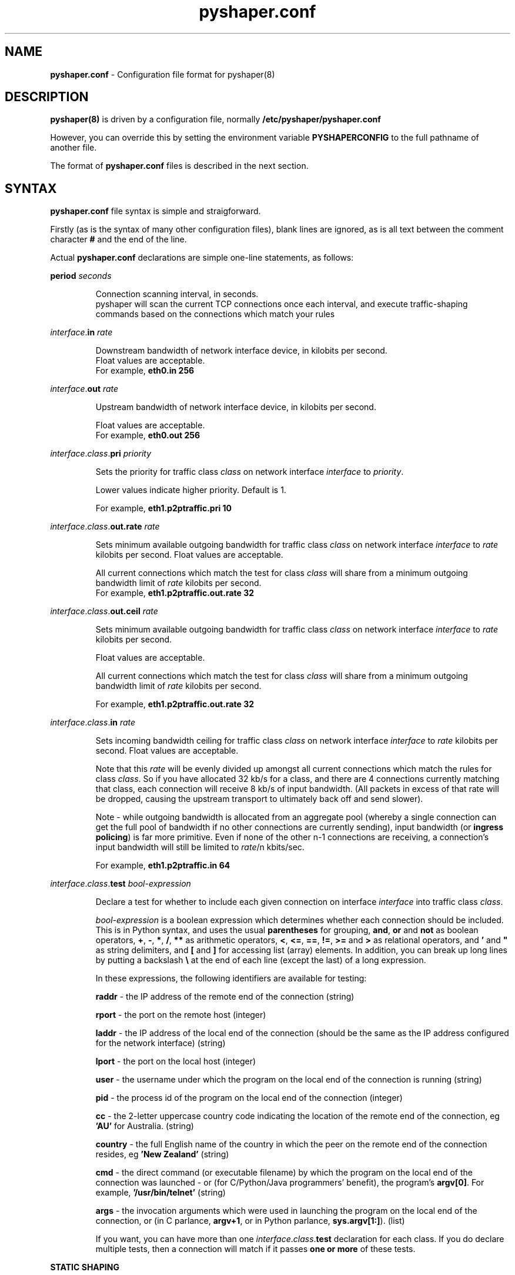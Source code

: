 .TH "pyshaper.conf" "8" "0.1.0" "David McNab" "pyshaper configuration file syntax"
.SH "NAME"
.LP 
\fBpyshaper.conf\fR \- Configuration file format for pyshaper(8)
.SH "DESCRIPTION"
.LP 
.B 
pyshaper(8)
is driven by a configuration file, normally
.B 
/etc/pyshaper/pyshaper.conf
.LP 
However, you can override this by setting the environment variable
.B 
PYSHAPERCONFIG
to the full pathname of another file.
.LP 
The format of
.B 
pyshaper.conf
files is described in the next section.
.SH "SYNTAX"
.LP 
.B 
pyshaper.conf
file syntax is simple and straigforward.
.LP 
Firstly (as is the syntax of many other configuration files), blank lines are ignored, as is all text between the comment character
.B 
#
and the end of the line.
.LP 
Actual
.B 
pyshaper.conf
declarations are simple one\-line statements, as follows:

\fBperiod
.I 
seconds
.IP 
Connection scanning interval, in seconds.
.br 
pyshaper will scan the current TCP connections once each interval, and execute traffic\-shaping commands based on the connections which match your rules

.LP 
\fIinterface\fR.\fBin\fR \fIrate\fR
.IP 
Downstream bandwidth of network interface device, in kilobits per second.
.br 
Float values are acceptable.
.br 
For example,
.B 
eth0.in 256

.LP 
\fIinterface\fR.\fBout\fR \fIrate\fR
.IP 
Upstream bandwidth of network interface device, in kilobits per second.
.br 
.IP 
Float values are acceptable.
.br 
For example,
.B 
eth0.out 256

.LP 
\fIinterface\fR.\fIclass\fR.\fBpri\fR \fIpriority\fR
.IP 
Sets the priority for traffic class \fIclass\fR on network interface \fIinterface\fR to \fIpriority\fR.
.br 
.IP 
Lower values indicate higher priority. Default is 1.
.br 
.IP 
For example,
.B 
eth1.p2ptraffic.pri 10

.LP 
\fIinterface\fR.\fIclass\fR.\fBout.rate\fR \fIrate\fR
.IP 
Sets minimum available outgoing bandwidth for traffic class \fIclass\fR on network interface \fIinterface\fR to \fIrate\fR kilobits per second. Float values are acceptable.
.br 
.IP 
All current connections which match the test for class \fIclass\fR will share from a minimum outgoing bandwidth limit of \fIrate\fR kilobits per second.
.br 
For example,
.B 
eth1.p2ptraffic.out.rate 32

.LP 
\fIinterface\fR.\fIclass\fR.\fBout.ceil\fR \fIrate\fR
.IP 
Sets minimum available outgoing bandwidth for traffic class \fIclass\fR on network interface \fIinterface\fR to \fIrate\fR kilobits per second.
.IP 
.br 
Float values are acceptable.
.br 
.IP 
.br 
All current connections which match the test for class \fIclass\fR will share from a minimum outgoing bandwidth limit of \fIrate\fR kilobits per second.
.br 
.IP 
For example,
.B 
eth1.p2ptraffic.out.rate 32

.LP 
\fIinterface\fR.\fIclass\fR.\fBin\fR \fIrate\fR
.IP 
Sets incoming bandwidth ceiling for traffic class \fIclass\fR on network interface \fIinterface\fR to \fIrate\fR kilobits per second. Float values are acceptable.
.br 
.IP 
Note that this \fIrate\fR will be evenly divided up amongst all current connections which match the rules for class \fIclass\fR. So if you have allocated 32 kb/s for a class, and there are 4 connections currently matching that class, each connection will receive 8 kb/s of input bandwidth. (All packets in excess of that rate will be dropped, causing the upstream transport to ultimately back off and send slower).
.br 
.IP 
Note \- while outgoing bandwidth is allocated from an aggregate pool (whereby a single connection can get the full pool of bandwidth if no other connections are currently sending), input bandwidth (or \fBingress policing\fR) is far more primitive. Even if none of the other n\-1 connections are receiving, a connection's input bandwidth will still be limited to \fIrate\fR/n kbits/sec.
.br 
.IP 
For example,
.B 
eth1.p2ptraffic.in 64

.LP 
\fIinterface\fR.\fIclass\fR.\fBtest\fR \fIbool\-expression\fR
.IP 
Declare a test for whether to include each given connection on interface \fIinterface\fR into traffic class \fIclass\fR.
.IP 
.br 
\fIbool\-expression\fR is a boolean expression which determines whether each connection should be included. This is in Python syntax, and uses the usual \fBparentheses\fR for grouping, \fBand\fR, \fBor\fR and \fBnot\fR as boolean operators, \fB+\fR, \fB\-\fR, \fB*\fR, \fB/\fR, \fB**\fR as arithmetic operators, \fB<\fR, \fB<=\fR, \fB==\fR, \fB!=\fR,  \fB>=\fR and \fB>\fR as relational operators, and \fB'\fR and \fB"\fR as string delimiters, and \fB[\fR and \fB]\fR for accessing list (array) elements. In addition, you can break up long lines by putting a backslash \fB\\\fR at the end of each line (except the last) of a long expression.

.IP 
.br 
In these expressions, the following identifiers are available for testing:

.IP 
.br 
\fBraddr\fR \- the IP address of the remote end of the connection (string)

.IP 
.br 
\fBrport\fR \- the port on the remote host (integer)

.IP 
.br 
\fBladdr\fR \- the IP address of the local end of the connection (should be the same as the IP address configured for the network interface) (string)

.IP 
.br 
\fBlport\fR \- the port on the local host (integer)

.IP 
.br 
\fBuser\fR \- the username under which the program on the local end of the connection is running (string)

.IP 
.br 
\fBpid\fR \- the process id of the program on the local end of the connection (integer)

.IP 
.br 
\fBcc\fR \- the 2\-letter uppercase country code indicating the location of the remote end of the connection, eg \fB'AU'\fR for Australia. (string)

.IP 
.br 
\fBcountry\fR \- the full English name of the country in which the peer on the remote end of the connection resides, eg \fB'New Zealand'\fR (string)

.IP 
.br 
\fBcmd\fR \- the direct command (or executable filename) by which the program on the local end of the connection was launched \- or (for C/Python/Java programmers' benefit), the program's \fBargv[0]\fR. For example, \fB'/usr/bin/telnet'\fR (string)

.IP 
.br 
\fBargs\fR \- the invocation arguments which were used in launching the program on the local end of the connection, or (in C parlance, \fBargv+1\fR, or in Python parlance, \fBsys.argv[1:]\fR). (list)

.IP 
.br 
If you want, you can have more than one \fIinterface\fR.\fIclass\fR.\fBtest\fR declaration for each class. If you do declare multiple tests, then a connection will match if it passes \fBone or more\fR of these tests.

.LP 
\fBSTATIC SHAPING\fR

There are cases where the traffic you want to shape only needs to be matched against the source host/port, or the destination port. For example, responses from your webserver, or a local p2p app which just happens to be listening on a fixed port.

In such cases, you can fall back on traditional 'static' traffic\-shaping practice \- that of specifying a combination of remote/local host/port.

In addition to 'dynamic shaping' (periodically scanning current connections and matching them against rules), pyshaper supports 'static shaping'. This means that in traffic class definitions in your pyshaper.conf file, you can specify static properties to match.

To define static matching properties, all you need to do is use one or more of the declarations:

.IP 
\fIinterface\fR.\fIclass\fR.\fBraddr\fR \fIremoteIPaddr\fR
.br 
\fIinterface\fR.\fIclass\fR.\fBrport\fR \fIremotePort\fR
.br 
\fIinterface\fR.\fIclass\fR.\fBlport\fR \fIlocalPort\fR

.LP 
If one or more of these three declarators appears in your configuration, the class will be flagged as 'static', in which tc shaping commands will be executed whether or not there are current connections matching that class.

Also, any connections which match the given raddr/laddr/lport declarations of one or more static classes will not be matched against the rules for any dynamic classes.

Conceptually, 'static' shaping takes precedence over 'dynamic' shaping.

Use of 'static' shaping criteria can have a performance benefit, in that any change in the status of connections which match your static classes will not cause pyshaper to take down and rebuild the current shaping structure. This will avoid the problem of 'transient bandwidth leakage' (Refer pyshaper(1), BUGS).

Let's look at a P2P scenario. Imagine you are running Freenet, and have opened port 13119 to the outside world as your Freenet FNP port. You can create a class which not only matches all Freenet traffic (by testing the connected program's arguments), but also matches traffic to/from port 13119. For this scenario, we could use the class traffic declarations:

.IP 
eth0.freenet.in 32
.br 
eth0.freenet.out.rate 16
.br 
eth0.freenet.out.ceil 32
.br 
eth0.freenet.test 'freenet.node.Main' in args
.br 
eth0.freenet.lport 13119

.SH "EXAMPLES"
.LP 
1. No specific shaping, just limit eth0 to 128kbits in, 96kbits out:
.IP 
eth0.in 128
.br 
eth0.out 96

.LP 
2. Set eth0 to 256k in/out. Throttle all traffic to France to 40k in, 20\-60k out:
.IP 
eth0.in 256
.br 
eth0.out 256
.br 
eth0.france.out.rate 20
.br 
eth0.france.out.ceil 60
.br 
eth0.france.in 40
.br 
eth0.france.test country=='France'
.br 
.LP 
.br 
Note \- the identifier 'france' is not special. the last four lines could be equivalently expressed as:
.IP 
eth0.blue.out.rate 60
.br 
eth0.blue.out.ceil 60
.br 
eth0.blue.in 40
.br 
eth0.blue.test country=='France'
.br 

.LP 
3. Throttle all I2P connections to 4\-16k out (total), and each 3k in:
.IP 
eth0.in 256
.br 
eth0.out 256
.br 
eth0.p2p.out.rate 4
.br 
eth0.p2p.out.ceil 16
.br 
eth0.p2p.in 3
.br 
eth0.p2p.test ((cmd == '/usr/bin/java') and \\
    ('net.invisiblenet.i2p.router.Router' in args))

.IP 
.br 
Note \- we identify I2P connections by the fact that they run under java, and contain the program argument 'net.invisiblenet.i2p.router.Router'

.LP 
4. We're running a web server, over a 512 in, 128k out connection. Throttle all default traffic to 4\-64kbits, low priority, but give full bandwidth and high priority to replies from our web server:
.IP 
eth0.in 512
.br 
eth0.out 128
.br 
.br 
eth0.default.pri 3
.br 
eth0.default.out.rate 4
.br 
eth0.default.out.ceil 64
.br 
eth0.fast.pri 2
.br 
eth0.fast.out.rate 128
.br 
eth0.fast.out.ceil 128
.br 
eth0.fast.test lport == 80
.br 

.LP 
5. Set up a painful drip\-feed for all SMTP connections from Nigeria, assuming that you don't normally correspond with Nigerians. This will delay Nigerian mailservers in their transmissions of 419 scam messages:
.IP 
eth0.in = 1024
.br 
eth0.out = 256
.br 
eth0.default.pri 2
.br 
eth0.default.out.rate 128
.br 
eth0.default.out.ceil 256
.br 
eth0.nigeria.pri 10
.br 
eth0.nigeria.out.bw 1
.br 
eth0.nigeria.out.ceil 1
.br 
eth0.nigeria.in 1
.br 
eth0.nigeria.test country == 'Nigeria' \\
      and laddr == '192.168.100.1' \\
      and lport == 25
.br 
.IP 
Note however that since SMTP sessions can happen quite quickly, the scammer will have been and gone before the next run of connection detection and filtering. This therefore
is just a conceptual example.

.SH "QUIRKS"
.LP 
STATIC VERSUS DYNAMIC SHAPING

.IP 
As discussed above, pyshaper manages bandwidth via both 'static' and 'dynamic' rules.

With 'static' rules, pyshaper periodically runs 'netstat' to get a list of
current connections, matching these against your rules, then generating and executing tc commands to specifically shape each individual matching connection.

With 'dynamic' rules, pyshaper just runs one set of 'tc' commands to throttle the egress and ingress traffic matching that rule.

One important caveat \- if you create a traffic class with both 'static' and 'dynamic' rules, you should look carefully at the ingress (incoming) bandwidth limit. Because if some current connections match the 'static' rule, and other connections match one or more of the 'dynamic' rules, then two pools of ingress bandwidth will be created \- one divided up amongst all the connections which match the 'dynamic' rules, and one which gets shared by all the connections matching the 'static' rule.

For instance, if you have a class for I2P traffic, with both static and dynamic rules, and have set the incoming bandwidth to 20kbits/s, then you could find inbound I2P traffic consuming 40kbits/s.

Your options here \- (1) halve the inbound limit, and hope that your I2P router has a roughly equal number of incoming and outgoing connections, or (2) don't bother with the static rule \- just specify the dynamic rule.

Note, however, that all connections matching a class will share the same outgoing bandwidth pool, regardless of whether they match the static rule or a dynamic rule.

.LP 
WHAT IS 'tc'?

.IP 
'tc' is a program, short for 'Traffic Control', part of the iproute2 suite of software.

Info on 'tc' is scarce, so I've gleaned what little I know from the wondershaper script, from the LARTC HOWTO, from the helpful folks on the LARTC mailing list, from the scant info on
the tc manpages, and here and there.

tc can be a little hard to fathom, which is why pyshaper was created.

.LP 
INBOUND VERSUS OUTBOUND

.IP 
Firstly, it's crucial to know one thing \- managing outbound traffic is
completely different from a technical point of view to managing inbound traffic.

With outbound traffic, tc supports some wonderful constructs like 'Hierarchical
Token Bucket' (HTB) that allow you to set up whole trees of bandwidth allocations.
You can control your outbound traffic right down to the last byts.

But the mechanism for managing inbound traffic is far more primitive.
'tc' only offers a single 'ingress queue', but allows you to set 'policing', ie
traffic limits, on inbound traffic matching certain criteria.

Now here's the difference:
    
    \- with outbound traffic, you can set up whole 'classes' of traffic, and
      set shared bandwidth allocations for any number of connections in a 'class'
      
    \- with inbound traffic, you cannot set up such 'pools'. tc can only set up
      single policing filters, each with its own separate limit.

To restore some coherency here, what we do is split up the input bandwidth between
all connections matching a filter class.

So if we have \fBeth0.someclass.in 128\fR, and there are 4 connections currently
matching one or more of the tests for 'eth0.someclass', then pyshaper will
set up a policing ingress filter for each connection, and set the rate to 32,
with the rate calculated by dividing the total inbound bandwidth allocation by the
number of connections which match one or more filters in the class.

.LP 
BANDWIDTH LEAKAGE

.IP 
One more note \- there is a price to pay for setting a low period for shaping.
At the start of each shaping cycle, pyshaper issues tc commands to take down
all the shaping structures, and issues new commands to set up the new shaper
configuration. In the time between taking down the existing structure, and
erecting a new one, packets will fly at full rate, which means that the effective
bandwidth will turn out to be greater than what you've set for each class.

This 'leakage' phenomenon becomes much worse if you're running pyshaper in
verbose mode, because instead of piping the tc commands in one hit to a shell
subprocess, the commands get printed to stdout and executed, one at a time.

So there is a trade\-off between the prompt pickup and shaping of new connections,
and leakage of excess bandwidth for existing connections. The best you can do to
arrive at the ultimate set up is to experiment.

Generally, the more frequent the shaping cycle, the more you'll need to
under\-estimate the input and output bandwidth settings.
.SH "FILES"
.LP 
/etc/pyshaper/pyshaper.conf
.SH "SEE ALSO"
.LP 
.B 
pyshaper(8)
.LP 
.B 
tc(8)
.LP 
.B 
python(1)
